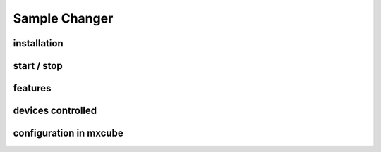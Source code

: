 
+++++++++++++++++++++++++++
Sample Changer
+++++++++++++++++++++++++++

.. _sample_changer:

-------------
installation
-------------

-------------
start / stop
-------------

-------------
features
-------------

--------------------
devices controlled
--------------------

--------------------------
configuration in mxcube
--------------------------


